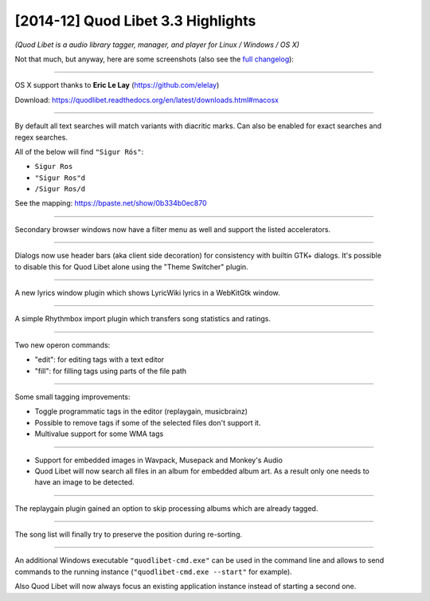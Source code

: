 [2014-12] Quod Libet 3.3 Highlights
===================================

*(Quod Libet is a audio library tagger, manager, and player for Linux / Windows / OS X)*

Not that much, but anyway, here are some screenshots (also see the `full changelog 
<https://quodlibet.readthedocs.org/en/latest/changelog.html>`__):

-----

.. figure:: images/sosumi.png
    :class: screenshot
    :align: right
    :width: 350px

OS X support thanks to **Eric Le Lay** (https://github.com/elelay)

Download: https://quodlibet.readthedocs.org/en/latest/downloads.html#macosx

----

.. figure:: images/diacritic.png
    :class: screenshot
    :align: right
    :width: 350px

By default all text searches will match variants with diacritic marks.
Can also be enabled for exact searches and regex searches.

All of the below will find ``"Sigur Rós"``:

* ``Sigur Ros``
* ``"Sigur Ros"d``
* ``/Sigur Ros/d``

See the mapping: https://bpaste.net/show/0b334b0ec870

----

.. figure:: images/extra_browser_filter.png
    :class: screenshot
    :align: right
    :width: 350px

Secondary browser windows now have a filter menu as well and support the listed
accelerators.

----

.. figure:: images/headerbar_prefs.png
    :class: screenshot
    :align: right
    :width: 350px

.. figure:: images/headerbar_disable.png
    :class: screenshot
    :align: right
    :width: 350px

Dialogs now use header bars (aka client side decoration) for consistency with 
builtin GTK+ dialogs. It's possible to disable this for Quod Libet alone using 
the "Theme Switcher" plugin.

----

.. figure:: images/lyricswindow.gif
    :class: screenshot
    :align: right
    :width: 350px

A new lyrics window plugin which shows LyricWiki lyrics in a WebKitGtk window.

-----

.. figure:: images/rb_import.png
    :class: screenshot
    :align: right
    :width: 350px

A simple Rhythmbox import plugin which transfers song statistics and ratings.

----

.. figure:: images/operon_edit.png
    :class: screenshot
    :align: right
    :width: 350px

.. figure:: images/operon_fill.png
    :class: screenshot
    :align: right
    :width: 350px

Two new operon commands:

* "edit":  for editing tags with a text editor
* "fill": for filling tags using parts of the file path

-----

.. figure:: images/programmatic_toggle.png
    :class: screenshot
    :align: right
    :width: 350px

Some small tagging improvements:

* Toggle programmatic tags in the editor (replaygain, musicbrainz)
* Possible to remove tags if some of the selected files don't support it.
* Multivalue support for some WMA tags

-----

.. figure:: images/coverart.png
    :class: screenshot
    :align: right
    :width: 350px

* Support for embedded images in Wavpack, Musepack and Monkey's Audio
* Quod Libet will now search all files in an album for embedded album art.
  As a result only one needs to have an image to be detected.

-----

.. figure:: images/replaygain_skip.png
    :class: screenshot
    :align: right
    :width: 350px

The replaygain plugin gained an option to skip processing albums which are 
already tagged.

-----

.. figure:: images/sort_select.gif
    :class: screenshot
    :align: right
    :width: 350px

The song list will finally try to preserve the position during re-sorting.

-----

.. figure:: images/win_cmd.png
    :class: screenshot
    :align: right
    :width: 350px

.. figure:: images/win_debug.png
    :class: screenshot
    :align: right
    :width: 350px

An additional Windows executable ``"quodlibet-cmd.exe"`` can be used in the 
command line and allows to send commands to the running instance 
(``"quodlibet-cmd.exe --start"`` for example).

Also Quod Libet will now always focus an existing application instance instead 
of starting a second one.
